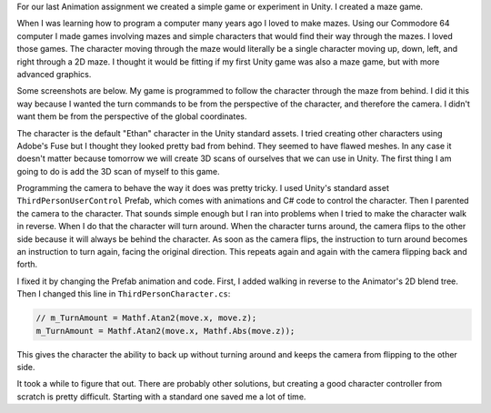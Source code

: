 .. title: Unity Experiment
.. slug: unity-experiment
.. date: 2017-12-12 23:14:54 UTC-04:00
.. tags: itp, animation
.. category:
.. link:
.. description: ITP: Unity Experiment
.. type: text

For our last Animation assignment we created a simple game or experiment in Unity. I created a maze game.

When I was learning how to program a computer many years ago I loved to make mazes. Using our Commodore 64 computer I made games involving mazes and simple characters that would find their way through the mazes. I loved those games. The character moving through the maze would literally be a single character moving up, down, left, and right through a 2D maze. I thought it would be fitting if my first Unity game was also a maze game, but with more advanced graphics.

.. TEASER_END

Some screenshots are below. My game is programmed to follow the character through the maze from behind. I did it this way because I wanted the turn commands to be from the perspective of the character, and therefore the camera. I didn't want them be from the perspective of the global coordinates.

.. slides::

  /images/itp/animation/maze_1.png
  /images/itp/animation/maze_2.png
  /images/itp/animation/maze_3.png
  /images/itp/animation/maze_4.png
  /images/itp/animation/maze_5.png

The character is the default "Ethan" character in the Unity standard assets. I tried creating other characters using Adobe's Fuse but I thought they looked pretty bad from behind. They seemed to have flawed meshes. In any case it doesn't matter because tomorrow we will create 3D scans of ourselves that we can use in Unity. The first thing I am going to do is add the 3D scan of myself to this game.

Programming the camera to behave the way it does was pretty tricky. I used Unity's standard asset ``ThirdPersonUserControl`` Prefab, which comes with animations and C# code to control the character. Then I parented the camera to the character. That sounds simple enough but I ran into problems when I tried to make the character walk in reverse. When I do that the character will turn around. When the character turns around, the camera flips to the other side because it will always be behind the character. As soon as the camera flips, the instruction to turn around becomes an instruction to turn again, facing the original direction. This repeats again and again with the camera flipping back and forth.

I fixed it by changing the Prefab animation and code. First, I added walking in reverse to the Animator's 2D blend tree. Then I changed this line in ``ThirdPersonCharacter.cs``:

.. code::

  // m_TurnAmount = Mathf.Atan2(move.x, move.z);
  m_TurnAmount = Mathf.Atan2(move.x, Mathf.Abs(move.z));

This gives the character the ability to back up without turning around and keeps the camera from flipping to the other side.

It took a while to figure that out. There are probably other solutions, but creating a good character controller from scratch is pretty difficult. Starting with a standard one saved me a lot of time.
